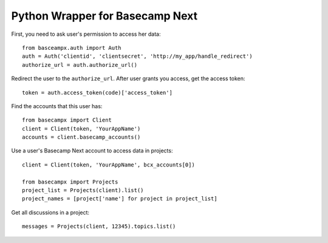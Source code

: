 ================================
Python Wrapper for Basecamp Next
================================

First, you need to ask user's permission to access her data::

    from basceampx.auth import Auth
    auth = Auth('clientid', 'clientsecret', 'http://my_app/handle_redirect')
    authorize_url = auth.authorize_url()

Redirect the user to the ``authorize_url``. After user grants you access, get the
access token::

    token = auth.access_token(code)['access_token']

Find the accounts that this user has::

    from basecampx import Client
    client = Client(token, 'YourAppName')
    accounts = client.basecamp_accounts()

Use a user's Basecamp Next account to access data in projects::

    client = Client(token, 'YourAppName', bcx_accounts[0])

    from basecampx import Projects
    project_list = Projects(client).list()
    project_names = [project['name'] for project in project_list]

Get all discussions in a project::

    messages = Projects(client, 12345).topics.list()
